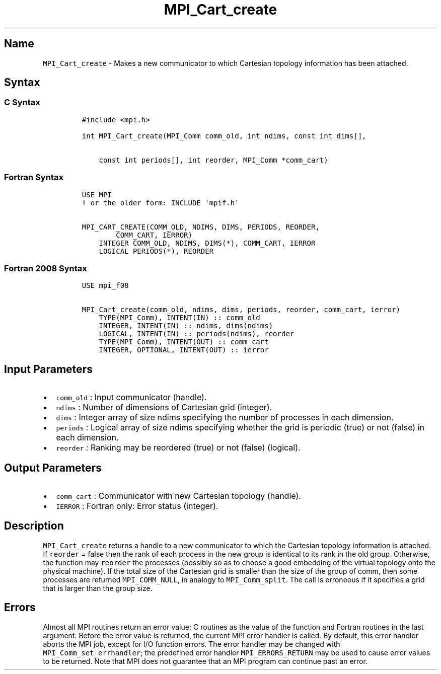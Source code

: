 .\" Automatically generated by Pandoc 2.5
.\"
.TH "MPI_Cart_create" "3" "" "2022\-10\-24" "Open MPI"
.hy
.SH Name
.PP
\f[C]MPI_Cart_create\f[R] \- Makes a new communicator to which Cartesian
topology information has been attached.
.SH Syntax
.SS C Syntax
.IP
.nf
\f[C]
#include <mpi.h>

int MPI_Cart_create(MPI_Comm comm_old, int ndims, const int dims[],

    const int periods[], int reorder, MPI_Comm *comm_cart)
\f[R]
.fi
.SS Fortran Syntax
.IP
.nf
\f[C]
USE MPI
! or the older form: INCLUDE \[aq]mpif.h\[aq]

MPI_CART_CREATE(COMM_OLD, NDIMS, DIMS, PERIODS, REORDER,
        COMM_CART, IERROR)
    INTEGER COMM_OLD, NDIMS, DIMS(*), COMM_CART, IERROR
    LOGICAL PERIODS(*), REORDER
\f[R]
.fi
.SS Fortran 2008 Syntax
.IP
.nf
\f[C]
USE mpi_f08

MPI_Cart_create(comm_old, ndims, dims, periods, reorder, comm_cart, ierror)
    TYPE(MPI_Comm), INTENT(IN) :: comm_old
    INTEGER, INTENT(IN) :: ndims, dims(ndims)
    LOGICAL, INTENT(IN) :: periods(ndims), reorder
    TYPE(MPI_Comm), INTENT(OUT) :: comm_cart
    INTEGER, OPTIONAL, INTENT(OUT) :: ierror
\f[R]
.fi
.SH Input Parameters
.IP \[bu] 2
\f[C]comm_old\f[R] : Input communicator (handle).
.IP \[bu] 2
\f[C]ndims\f[R] : Number of dimensions of Cartesian grid (integer).
.IP \[bu] 2
\f[C]dims\f[R] : Integer array of size ndims specifying the number of
processes in each dimension.
.IP \[bu] 2
\f[C]periods\f[R] : Logical array of size ndims specifying whether the
grid is periodic (true) or not (false) in each dimension.
.IP \[bu] 2
\f[C]reorder\f[R] : Ranking may be reordered (true) or not (false)
(logical).
.SH Output Parameters
.IP \[bu] 2
\f[C]comm_cart\f[R] : Communicator with new Cartesian topology (handle).
.IP \[bu] 2
\f[C]IERROR\f[R] : Fortran only: Error status (integer).
.SH Description
.PP
\f[C]MPI_Cart_create\f[R] returns a handle to a new communicator to
which the Cartesian topology information is attached.
If \f[C]reorder\f[R] = false then the rank of each process in the new
group is identical to its rank in the old group.
Otherwise, the function may \f[C]reorder\f[R] the processes (possibly so
as to choose a good embedding of the virtual topology onto the physical
machine).
If the total size of the Cartesian grid is smaller than the size of the
group of comm, then some processes are returned \f[C]MPI_COMM_NULL\f[R],
in analogy to \f[C]MPI_Comm_split\f[R].
The call is erroneous if it specifies a grid that is larger than the
group size.
.SH Errors
.PP
Almost all MPI routines return an error value; C routines as the value
of the function and Fortran routines in the last argument.
Before the error value is returned, the current MPI error handler is
called.
By default, this error handler aborts the MPI job, except for I/O
function errors.
The error handler may be changed with \f[C]MPI_Comm_set_errhandler\f[R];
the predefined error handler \f[C]MPI_ERRORS_RETURN\f[R] may be used to
cause error values to be returned.
Note that MPI does not guarantee that an MPI program can continue past
an error.
